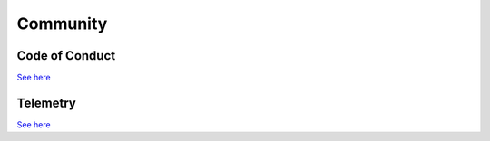 Community
=========

Code of Conduct
---------------

`See here <https://docs.ploomber.io/en/latest/community/coc.html>`_

Telemetry
---------

`See here <https://docs.ploomber.io/en/latest/community/user-stats.html>`_
